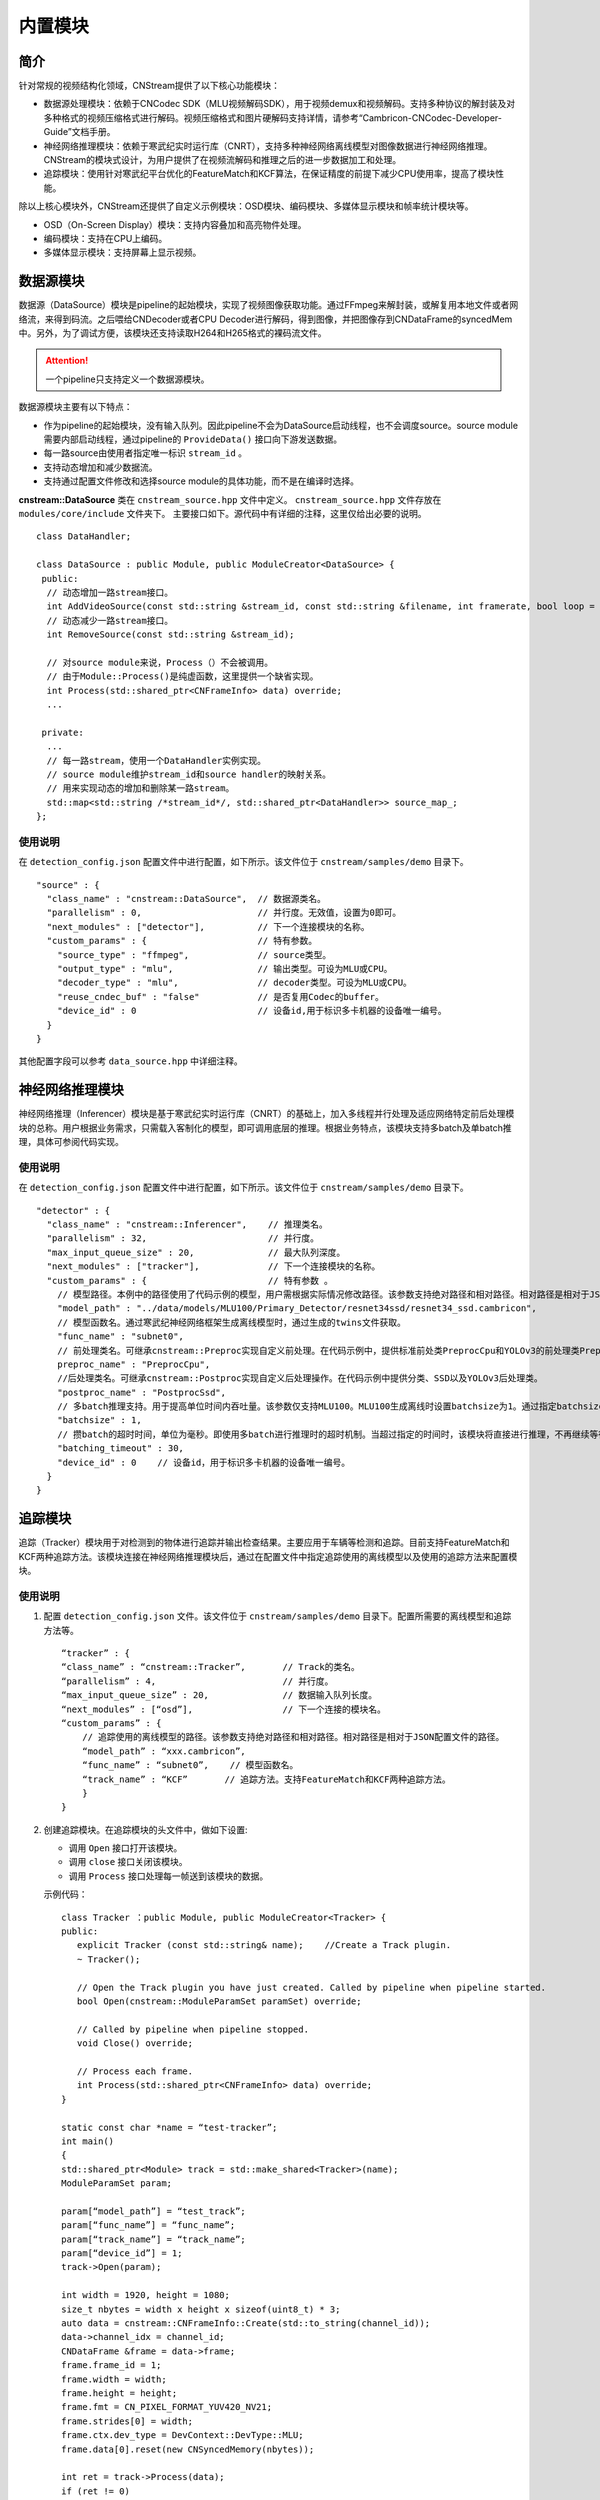 内置模块
===========

简介
-----

针对常规的视频结构化领域，CNStream提供了以下核心功能模块：

* 数据源处理模块：依赖于CNCodec SDK（MLU视频解码SDK），用于视频demux和视频解码。支持多种协议的解封装及对多种格式的视频压缩格式进行解码。视频压缩格式和图片硬解码支持详情，请参考“Cambricon-CNCodec-Developer-Guide”文档手册。

* 神经网络推理模块：依赖于寒武纪实时运行库（CNRT），支持多种神经网络离线模型对图像数据进行神经网络推理。CNStream的模块式设计，为用户提供了在视频流解码和推理之后的进一步数据加工和处理。

* 追踪模块：使用针对寒武纪平台优化的FeatureMatch和KCF算法，在保证精度的前提下减少CPU使用率，提高了模块性能。

除以上核心模块外，CNStream还提供了自定义示例模块：OSD模块、编码模块、多媒体显示模块和帧率统计模块等。

- OSD（On-Screen Display）模块：支持内容叠加和高亮物件处理。
- 编码模块：支持在CPU上编码。
- 多媒体显示模块：支持屏幕上显示视频。

数据源模块
--------------
数据源（DataSource）模块是pipeline的起始模块，实现了视频图像获取功能。通过FFmpeg来解封装，或解复用本地文件或者网络流，来得到码流。之后喂给CNDecoder或者CPU Decoder进行解码，得到图像，并把图像存到CNDataFrame的syncedMem中。另外，为了调试方便，该模块还支持读取H264和H265格式的裸码流文件。

.. attention::
   |  一个pipeline只支持定义一个数据源模块。

数据源模块主要有以下特点：

- 作为pipeline的起始模块，没有输入队列。因此pipeline不会为DataSource启动线程，也不会调度source。source module需要内部启动线程，通过pipeline的 ``ProvideData()`` 接口向下游发送数据。
- 每一路source由使用者指定唯一标识 ``stream_id`` 。
- 支持动态增加和减少数据流。
- 支持通过配置文件修改和选择source module的具体功能，而不是在编译时选择。

**cnstream::DataSource** 类在 ``cnstream_source.hpp`` 文件中定义。 ``cnstream_source.hpp`` 文件存放在 ``modules/core/include`` 文件夹下。 主要接口如下。源代码中有详细的注释，这里仅给出必要的说明。

::

  class DataHandler;

  class DataSource : public Module, public ModuleCreator<DataSource> {
   public:
    // 动态增加一路stream接口。
    int AddVideoSource(const std::string &stream_id, const std::string &filename, int framerate, bool loop = false);
    // 动态减少一路stream接口。
    int RemoveSource(const std::string &stream_id);

    // 对source module来说，Process（）不会被调用。
    // 由于Module::Process()是纯虚函数，这里提供一个缺省实现。
    int Process(std::shared_ptr<CNFrameInfo> data) override;
    ...

   private:
    ...
    // 每一路stream，使用一个DataHandler实例实现。
    // source module维护stream_id和source handler的映射关系。
    // 用来实现动态的增加和删除某一路stream。
    std::map<std::string /*stream_id*/, std::shared_ptr<DataHandler>> source_map_;
  };

使用说明
^^^^^^^^^

在 ``detection_config.json`` 配置文件中进行配置，如下所示。该文件位于 ``cnstream/samples/demo`` 目录下。

::
 
  "source" : {
    "class_name" : "cnstream::DataSource",  // 数据源类名。
    "parallelism" : 0,                      // 并行度。无效值，设置为0即可。
    "next_modules" : ["detector"],          // 下一个连接模块的名称。
    "custom_params" : {                     // 特有参数。
      "source_type" : "ffmpeg",             // source类型。
      "output_type" : "mlu",                // 输出类型。可设为MLU或CPU。
      "decoder_type" : "mlu",               // decoder类型。可设为MLU或CPU。
      "reuse_cndec_buf" : "false"           // 是否复用Codec的buffer。
      "device_id" : 0                       // 设备id,用于标识多卡机器的设备唯一编号。
    }
  }

其他配置字段可以参考 ``data_source.hpp`` 中详细注释。

神经网络推理模块
---------------------------

神经网络推理（Inferencer）模块是基于寒武纪实时运行库（CNRT）的基础上，加入多线程并行处理及适应网络特定前后处理模块的总称。用户根据业务需求，只需载入客制化的模型，即可调用底层的推理。根据业务特点，该模块支持多batch及单batch推理，具体可参阅代码实现。

使用说明
^^^^^^^^^^^^^^^^^

在 ``detection_config.json`` 配置文件中进行配置，如下所示。该文件位于 ``cnstream/samples/demo`` 目录下。

::

  "detector" : {
    "class_name" : "cnstream::Inferencer",    // 推理类名。               
    "parallelism" : 32,                       // 并行度。 
    "max_input_queue_size" : 20,              // 最大队列深度。   
    "next_modules" : ["tracker"],             // 下一个连接模块的名称。  
    "custom_params" : {                       // 特有参数 。
      // 模型路径。本例中的路径使用了代码示例的模型，用户需根据实际情况修改路径。该参数支持绝对路径和相对路径。相对路径是相对于JSON配置文件的路径。
      "model_path" : "../data/models/MLU100/Primary_Detector/resnet34ssd/resnet34_ssd.cambricon",
      // 模型函数名。通过寒武纪神经网络框架生成离线模型时，通过生成的twins文件获取。
      "func_name" : "subnet0",  
      // 前处理类名。可继承cnstream::Preproc实现自定义前处理。在代码示例中，提供标准前处类PreprocCpu和YOLOv3的前处理类PreprocYolov3。
      preproc_name" : "PreprocCpu",          
      //后处理类名。可继承cnstream::Postproc实现自定义后处理操作。在代码示例中提供分类、SSD以及YOLOv3后处理类。
      "postproc_name" : "PostprocSsd",        
      // 多batch推理支持。用于提高单位时间内吞吐量。该参数仅支持MLU100。MLU100生成离线时设置batchsize为1。通过指定batchsize参数，来进行多batch推理。使用MLU270进行多batch推理时，需要在生成离线模型时指定batchsize。
      "batchsize" : 1,                        
      // 攒batch的超时时间，单位为毫秒。即使用多batch进行推理时的超时机制。当超过指定的时间时，该模块将直接进行推理，不再继续等待上游数据。
      "batching_timeout" : 30,                
      "device_id" : 0    // 设备id，用于标识多卡机器的设备唯一编号。
    }
  }

追踪模块
---------------

追踪（Tracker）模块用于对检测到的物体进行追踪并输出检查结果。主要应用于车辆等检测和追踪。目前支持FeatureMatch和KCF两种追踪方法。该模块连接在神经网络推理模块后，通过在配置文件中指定追踪使用的离线模型以及使用的追踪方法来配置模块。

使用说明
^^^^^^^^^

1. 配置 ``detection_config.json`` 文件。该文件位于 ``cnstream/samples/demo`` 目录下。配置所需要的离线模型和追踪方法等。

   ::
 
     “tracker” : {
     “class_name” : “cnstream::Tracker”,       // Track的类名。
     “parallelism” : 4,                        // 并行度。
     “max_input_queue_size” : 20,              // 数据输入队列长度。
     “next_modules” : [“osd”],                 // 下一个连接的模块名。
     “custom_params” : {
         // 追踪使用的离线模型的路径。该参数支持绝对路径和相对路径。相对路径是相对于JSON配置文件的路径。
         “model_path” : “xxx.cambricon”,        
         “func_name” : “subnet0”,    // 模型函数名。
         “track_name” : “KCF”       // 追踪方法。支持FeatureMatch和KCF两种追踪方法。
         }
     }
    
2. 创建追踪模块。在追踪模块的头文件中，做如下设置:

   - 调用 ``Open`` 接口打开该模块。
   - 调用 ``close`` 接口关闭该模块。
   - 调用 ``Process`` 接口处理每一帧送到该模块的数据。

   示例代码：

   ::
     
     class Tracker ：public Module, public ModuleCreator<Tracker> {
     public:
        explicit Tracker (const std::string& name);    //Create a Track plugin.
        ~ Tracker();

        // Open the Track plugin you have just created. Called by pipeline when pipeline started.
        bool Open(cnstream::ModuleParamSet paramSet) override;

        // Called by pipeline when pipeline stopped.
        void Close() override;

        // Process each frame.
        int Process(std::shared_ptr<CNFrameInfo> data) override;
     }

     static const char *name = “test-tracker”;
     int main()
     {
     std::shared_ptr<Module> track = std::make_shared<Tracker>(name);
     ModuleParamSet param;

     param[“model_path”] = “test_track”;
     param[“func_name”] = “func_name”;
     param[“track_name”] = “track_name”;
     param[“device_id”] = 1;
     track->Open(param);

     int width = 1920, height = 1080;
     size_t nbytes = width x height x sizeof(uint8_t) * 3; 
     auto data = cnstream::CNFrameInfo::Create(std::to_string(channel_id));
     data->channel_idx = channel_id;
     CNDataFrame &frame = data->frame;
     frame.frame_id = 1;
     frame.width = width;
     frame.height = height;
     frame.fmt = CN_PIXEL_FORMAT_YUV420_NV21;
     frame.strides[0] = width;
     frame.ctx.dev_type = DevContext::DevType::MLU;
     frame.data[0].reset(new CNSyncedMemory(nbytes));

     int ret = track->Process(data);
     if (ret != 0)
       printf(“track process error\n”);

     track->Close();
     }

.. _rstp_sink:

RTSP Sink模块
---------------

RTSP（Real Time Streaming Protocol）Sink模块主要用于对每帧数据进行预处理，将图调整到需要的大小，并进行编码及RTSP推流。

RTSP Sink模块提供single模式和mosaic模式来处理数据流。single模式下，每个窗口仅显示一路视频，如16路视频会有16个端口，每个端口打开都是一个窗口，显示对应路的视频流。而mosaic模式下，多路视频仅有一个端口，所有路的视频都在一个窗口上显示。如16路视频只有一个端口，打开这个端口，显示的是4×4的拼图。

RTSP Sink模块处理数据流程如下：

.. figure:: ../images/rtsp_sink.png

   RTSP Sink模块数据处理流程

使用依赖
^^^^^^^^^

RTSP Sink模块依赖于Live555。用户需要先安装Live555后，才可以使用该模块。

在CNStream github仓库 ``tools`` 目录下，运行 ``download_live.sh`` 和 ``build_live555.sh`` 脚本，即可下载和安装live555。

使用说明
^^^^^^^^^

用户可以通过配置JSON文件方式设置和使用RTSP Sink模块。JSON文件的配置参数说明如下：

- color_mode：颜色空间。可设置的值包括：

  -  bgr：输入为BGR。
  -  nv：输入为YUV420NV12或YUV420NV21。（默认值）

- preproc_type：预处理 (resize)。可设置的值包括：

  -  cpu：在CPU上进行预处理。（默认值）
  -  mlu：在MLU上进行预处理。(暂不支持)

- encoder_type：编码。可设置的值包括：

  -  ffmpeg：在CPU上使用ffmpeg进行编码。
  -  mlu：在MLU上进行编码。（默认值）

- device_id：设备号。仅在使用MLU时生效。默认使用设备0。

- view_mode：显示界面。可设置的值包括：

  -  single：single模式，每个端口仅显示一路视频，不同路视频流会被推到不同的端口。（默认值）
  -  mosaic：mosaic模式，实现多路显示。根据参数 ``view_cols`` 和 ``view_rows`` 的值，将画面均等分割，默认为4*4。

     .. attention::
        |  使用mosaic模式时，注意下面配置：

           - ``view_cols`` * ``view_rows`` 必须大于等于视频路数。以2*3为特例，画面将会分割成1个主窗口（左上角）和5个子窗口。
           - mosaic模式仅支持BGR输入。

- view_cols：多路显示列数。仅在mosaic模式有效。取值应大于0。默认值为0。

- view_rows：多路显示行数。仅在mosaic模式有效。取值应大于0。默认值为0。

- udp_port：UDP端口。格式为：
 
  ``url=rtsp://本机ip:9554/rtsp_live``。
  
  运行 示例代码_，URL将保存在文件 ``RTSP_url_names.txt`` 中。默认值为9554。

- http_port：RTSP-over-HTTP隧道端口。默认值为8080。

- dst_width：输出帧的宽。取值为大于0，小于原宽。只能向下改变大小。默认值为0（原宽）。

- dst_height：输出帧的高。取值为大于0，小于原高。只能向下改变大小。默认值为0（原高）。

- frame_rate：编码视频帧率。取值为大于0。默认值为25。

- kbit_rate：编码比特率。单位为kb，需要比特率/1000。取值为大于0。默认值为1000。

- gop_size：GOP（Group of Pictures），两个I帧之间的帧数。取值为大于0。默认值为30。

配置文件示例
^^^^^^^^^^^^^^^^

**Single模式**

::

   "rtsp_sink" : {
       "class_name" : "cnstream::RtspSink",
       "parallelism" : 16,
       "max_input_queue_size" : 20,
       "custom_params" : {
         "http_port" : 8080,
         "udp_port" : 9554,
         "frame_rate" :25,
         "gop_size" : 30,
         "kbit_rate" : 3000,
         "view_mode" : "single",
         "dst_width" : 1920,
         "dst_height": 1080,
         "color_mode" : "bgr",
         "encoder_type" : "ffmpeg",
         "device_id": 0
       }
     }


**Mosaic模式**

::

   "rtsp_sink" : {
       "class_name" : "cnstream::RtspSink",
       "parallelism" : 1,
       "max_input_queue_size" : 20,
       "custom_params" : {
         "http_port" : 8080,
         "udp_port" : 9554,
         "frame_rate" :25,
         "gop_size" : 30,
         "kbit_rate" : 3000,
         "encoder_type" : "ffmpeg",
         "view_mode" : "mosaic",
         "view_rows": 2,
         "view_cols": 3,
         "dst_width" : 1920,
         "dst_height": 1080,
         "device_id": 0
       }
     }

.. _示例代码:

示例代码
^^^^^^^^^

CNStream提供两个示例，位于CNStream github仓库 ``samples/demo`` 目录下：

- run_rtsp.sh：示例使用single模式。对应配置文件 ``RTSP.json``。
- run_rtsp_mosaic.sh：示例使用mosaic模式。对应配置文件 ``RTSP_mosaic.json``。

**运行示例代码**

执行下面步骤运行示例代码：

1. 运行run_rtsp.sh或run_rtsp_mosaic.sh脚本。
2. 使用VLC Media Player打开生成的URL。例如：``rtsp://本机ip:9554/rtsp_live``。URL保存在 ``samples/demo`` 目录下的 ``RTSP_url_names.txt`` 文件中。

.. _单进程单Pipeline:

单进程单Pipeline中使用多个设备
---------------------------------

在单进程、单个pipeline场景下，CNStream支持不同模块在不同的MLU卡上运行。用户可以通过设置模块的 ``device_id`` 参数指定使用的MLU卡。

下面以Decode和Inference模块使用场景为例，配置Decode模块使用MLU卡0，Inference模块使用MLU卡1。单进程中一般建议在source module中复用codec的buffer，即应设置 ``reuse_codec_buf`` 为 ``true``。

::

  {
    "source" : {
      "class_name" : "cnstream::DataSource",	// 数据源类名。
      "parallelism" : 0,			// 并行度。无效值，设置为0即可。
      "next_modules" : ["ipc"],		        // 下一个连接模块名称。
      "custom_params" : {			// 特有参数。
        "source_type" : "ffmpeg",	        // source类型。
        "reuse_cndec_buf" : "true",	        // 是否复用codec的buffer。
        "output_type" : "mlu",		        // 输出类型，可以设置为MLU或CPU。
        "decoder_type" : "mlu",		        // decoder类型，可以设置为MLU或CPU。
        "device_id" : 0			        // 设备id，用于标识多卡机器的设备唯一标号。
      }
    },

     "infer" : {				
      "class_name" : "cnstream::Inferencer",	// 推理类名。
      "parallelism" : 1,			// 并行度。
      "max_input_queue_size" : 20,		// 最大队列深度。
      "custom_params" : {			// 特有参数。
        //模型路径。
        "model_path" : "../../data/models/MLU270/Classification/resnet50/resnet50_offline.cambricon",
        "func_name" : "subnet0",		     // 模型函数名。
        "postproc_name" : "PostprocClassification",  // 后处理类名。
        "batching_timeout" : 60,		     // 攒batch的超时时间。
        "device_id" : 1				     // 设备id，用于标识多卡机器的设备唯一标号。
  }
    }
  }  

了解如何在多进程、单个pipeline下使用多个设备，查看 多进程_。

.. _多进程:

多进程操作
---------------

由于pipeline只能进行单进程操作，用户可以通过ModuleIPC模块将pipeline拆分成多个进程，并完成进程间数据传输和通信，例如最常见的解码和推理进程分离等。ModuleIPC模块继承自CNStream中的Module类。两个ModuleIPC模块组成一个完整的进程间通信。此外，通过定义模块的 ``memmap_type`` 参数，可以选择进程间的内存共享方式。

CNStream支持在单个pipeline中，不同的进程使用不同的MLU卡执行任务。用户可以通过设置模块的 ``device_id`` 参数指定使用的MLU设备。

使用示例
^^^^^^^^^

下面以进程1做解码，进程2做推理为例，展示了如何使用ModuleIPC模块完成多进程设置和通信，以及设置各进程使用不同的MLU卡。

1. 创建配置文件，如 ``config_process1.json``。在配置文件中设置进程1。第一个模块配置为解码模块，然后设置一个ModuleIPC模块。主要参数设置如下：
   
   - 设置 ``ipc_type`` 参数值为 **client**，做为多进程通信的客户端。
   - 设置 ``memmap_type`` 参数值为 **cpu**。当前仅支持CPU内存共享方式。后续会支持MLU内存共享方式。
   - 设置 ``socket_address`` 参数值为进程间通信地址。用户需定义一个字符串来表示通信地址。
   - 设置不同进程使用不同的MLU卡：设置Decode进程使用MLU卡1。但配置ModuleIPC模块时，无需设置 ``device_id``。另外，多进程使用中，不建议在source module中复用codec的buffer，即应设置 ``reuse_codec_buf`` 设为false。
   
   示例如下：

   ::
   
     {
       "source" : {
         "class_name" : "cnstream::DataSource",	 // 数据源类名。
         "parallelism" : 0,			 // 并行度。无效值，设置为0即可。
         "next_modules" : ["ipc"],		 // 下一个连接模块的名称。
         "custom_params" : {			 // 特有参数设置。
           "source_type" : "ffmpeg",		 // source类型。
           "reuse_cndec_buf" : "false",		 // 是否复用codec的buffer。
           "output_type" : "mlu",	         // 输出类型，可以设置为MLU或CPU。
           "decoder_type" : "mlu",		 // decoder类型，可以设置为MLU或CPU。
           "device_id" :0			 // 设备id，用于标识多卡机器的设备唯一标号。
         }
       },
     
       "ipc" : {
         "class_name" : "cnstream::ModuleIPC",	// 进程间通信类名。
         "parallelism" :1 ,		        // 并行度，针对client端，设置为1。
         "max_input_queue_size" : 20,		// 最大队列深度。
         "custom_params" : {			// 特有参数设置。
           "ipc_type" : "client",		// 进程间通信类型，可设为client和server。上游进程设置为client，下游进程设置为server。
           "memmap_type" : "cpu",		// 进程间内存共享类型，可以设置为CPU。
           "max_cachedframe_size" : "40",       // 最大缓存已处理帧队列深度，仅client端有该参数。
           "socket_address" : "test_ipc"        // 进程间通信地址，一对通信的进程，需要设置为相同的通信地址。
         }
       }
     }
     

2. 创建配置文件，如 ``config_process2.json``。在配置文件中设置进程2。第一个模块配置为ModuleIPC模块，然后设置一个推理模块。主要参数设置如下：
   
   - 在ModuleIPC模块中，设置 ``ipc_type`` 参数值为 **server**，做为多进程通信的服务器端。
   - 在ModuleIPC模块中，设置 ``memmap_type`` 参数值为 **cpu**。当前仅支持CPU内存共享方式。后续会支持MLU内存共享方式。
   - 在ModuleIPC模块中，设置 ``socket_address`` 参数值为进程间通信地址。用户需定义一个字符串来表示通信地址。
   - 设置不同进程使用不同的MLU卡：设置Inference进程使用MLU卡1。但配置ModuleIPC模块时，需要指定 ``device_id``。该 ``device_id`` 的值应与推理模块设置的 ``device_id`` 的值保持一致。
   
   .. attention::
       | ``memmap_type`` 与 ``socket_address`` 的参数值设置需要与进程1中ModuleIPC模块的相关参数设置保持一致。

   ::

     {
       "ipc" : {
         "class_name" : "cnstream::ModuleIPC",	// 进程间通信类名。
         "parallelism" : 0,			// 并行度，无效值，针对server端，设置为0即可。
         "next_modules" : ["infer"],		// 下一个连接模块名称。
         "custom_params" : {			// 特有参数设置。
           "ipc_type" : "server",		// 进程间通信类型，可设为client和server。上游进程设置为client，下游进程设置为server。
           "memmap_type" : "cpu",		// 进程间内存共享类型，可以设置为CPU。
           "socket_address" : "test_ipc",       // 进程间通信地址，一对通信的进程，需要设置为相同的通信地址。
           "device_id":1                        // 设备id，用于标识多卡机器的设备唯一标号。 
         }
       },
     
       "infer" : {				
         "class_name" : "cnstream::Inferencer",	  // 推理类名。
         "parallelism" : 1,			  // 并行度。
         "max_input_queue_size" : 20,		  // 最大队列深度。
         "custom_params" : {			  // 特有参数设置。
           "model_path" : "../../data/models/MLU270/Classification/resnet50/resnet50_offline.cambricon",   // 模型路径。
           "func_name" : "subnet0",		          // 模型函数名。
           "postproc_name" : "PostprocClassification",	  // 后处理类名。
           "batching_timeout" : 60,			  // 攒batch的超时时间。
           "device_id" : 1				  // 设备id，用于标识多卡机器的设备唯一标号。
         }
       }
     }










